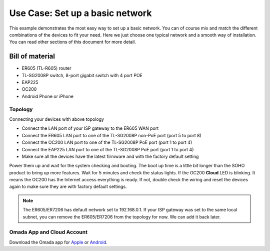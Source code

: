 
Use Case: Set up a basic network
================================

This example demonstrates the most easy way to set up a basic network. You can of course mix and match the different combinations of the devices to fit your need. Here we just choose one typical network and a smooth way of installation. You can read other sections of this document for more detail.

Bill of material
----------------

* ER605 (TL-R605) router
* TL-SG2008P switch, 8-port gigabit switch with 4 port POE
* EAP225
* OC200
* Android Phone or iPhone

Topology
~~~~~~~~

.. image:: /images/topology_basic.png
    :width: 70%
    :align: center

Connecting your devices with above topology

* Connect the LAN port of your ISP gateway to the ER605 WAN port
* Connect the ER605 LAN port to one of the TL-SG2008P non-PoE port (port 5 to port 8)
* Connect the OC200 LAN port to one of the TL-SG2008P PoE port (port 1 to port 4)
* Connect the EAP225 LAN port to one of the TL-SG2008P PoE port (port 1 to port 4)
* Make sure all the devices have the latest firmware and with the factory default setting

Power them up and wait for the system checking and booting. The boot up time is a little bit longer than the SOHO product to bring up more features. Wait for 5 minutes and check the status lights. If the OC200 **Cloud** LED is blinking. It means the OC200 has the Internet access everything is ready. If not, double check the wiring and reset the devices again to make sure they are with factory default settings.

.. note::
    The ER605/ER7206 has default network set to 192.168.0.1. If your ISP gateway was set to the same local subnet, you can remove the ER605/ER7206 from the topology for now. We can add it back later.

Omada App and Cloud Account
~~~~~~~~~~~~~~~~~~~~~~~~~~~

Download the Omada app for `Apple`_ or `Android`_.

.. _Apple: https://apps.apple.com/app/id1327615864
.. _Android: https://play.google.com/store/apps/details?id=com.tplink.omada

